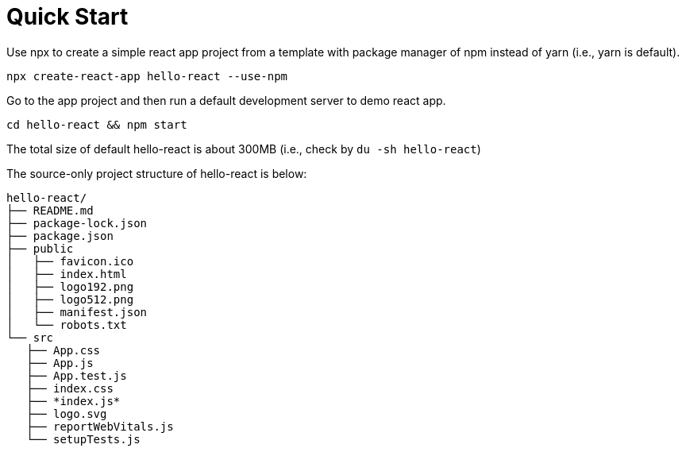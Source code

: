 = Quick Start 
:reproducible:

Use npx to create a simple react app project from a template with package manager of npm instead of yarn (i.e., yarn is default).

 npx create-react-app hello-react --use-npm
 
Go to the app project and then run a default development server to demo react app.

 cd hello-react && npm start

The total size of default hello-react is about 300MB (i.e., check by `du -sh hello-react`)

The source-only project structure of hello-react is below:

 hello-react/
 ├── README.md
 ├── package-lock.json
 ├── package.json
 ├── public
 │   ├── favicon.ico
 │   ├── index.html
 │   ├── logo192.png
 │   ├── logo512.png
 │   ├── manifest.json
 │   └── robots.txt
 └── src
    ├── App.css
    ├── App.js
    ├── App.test.js
    ├── index.css
    ├── *index.js*
    ├── logo.svg
    ├── reportWebVitals.js
    └── setupTests.js
